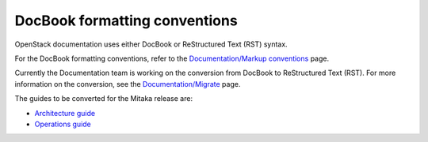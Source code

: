 .. _docbook-conv:

==============================
DocBook formatting conventions
==============================

OpenStack documentation uses either DocBook or ReStructured Text (RST)
syntax.

For the DocBook formatting conventions, refer to the
`Documentation/Markup conventions`_ page.

Currently the Documentation team is working on the conversion
from DocBook to ReStructured Text (RST). For more information
on the conversion, see the `Documentation/Migrate`_ page.

The guides to be converted for the Mitaka release are:

* `Architecture guide`_
* `Operations guide`_


.. Links

.. _`Documentation/Markup conventions`: https://wiki.openstack.org/wiki/Documentation/Markup_conventions
.. _`Documentation/Migrate`: https://wiki.openstack.org/wiki/Documentation/Migrate
.. _`Architecture guide`: http://specs.openstack.org/openstack/docs-specs/specs/mitaka/archguide-mitaka-rst.html#architecture-design-guide-rst-conversion
.. _`Operations guide`: http://specs.openstack.org/openstack/docs-specs/specs/mitaka/ops-guide-rst.html

